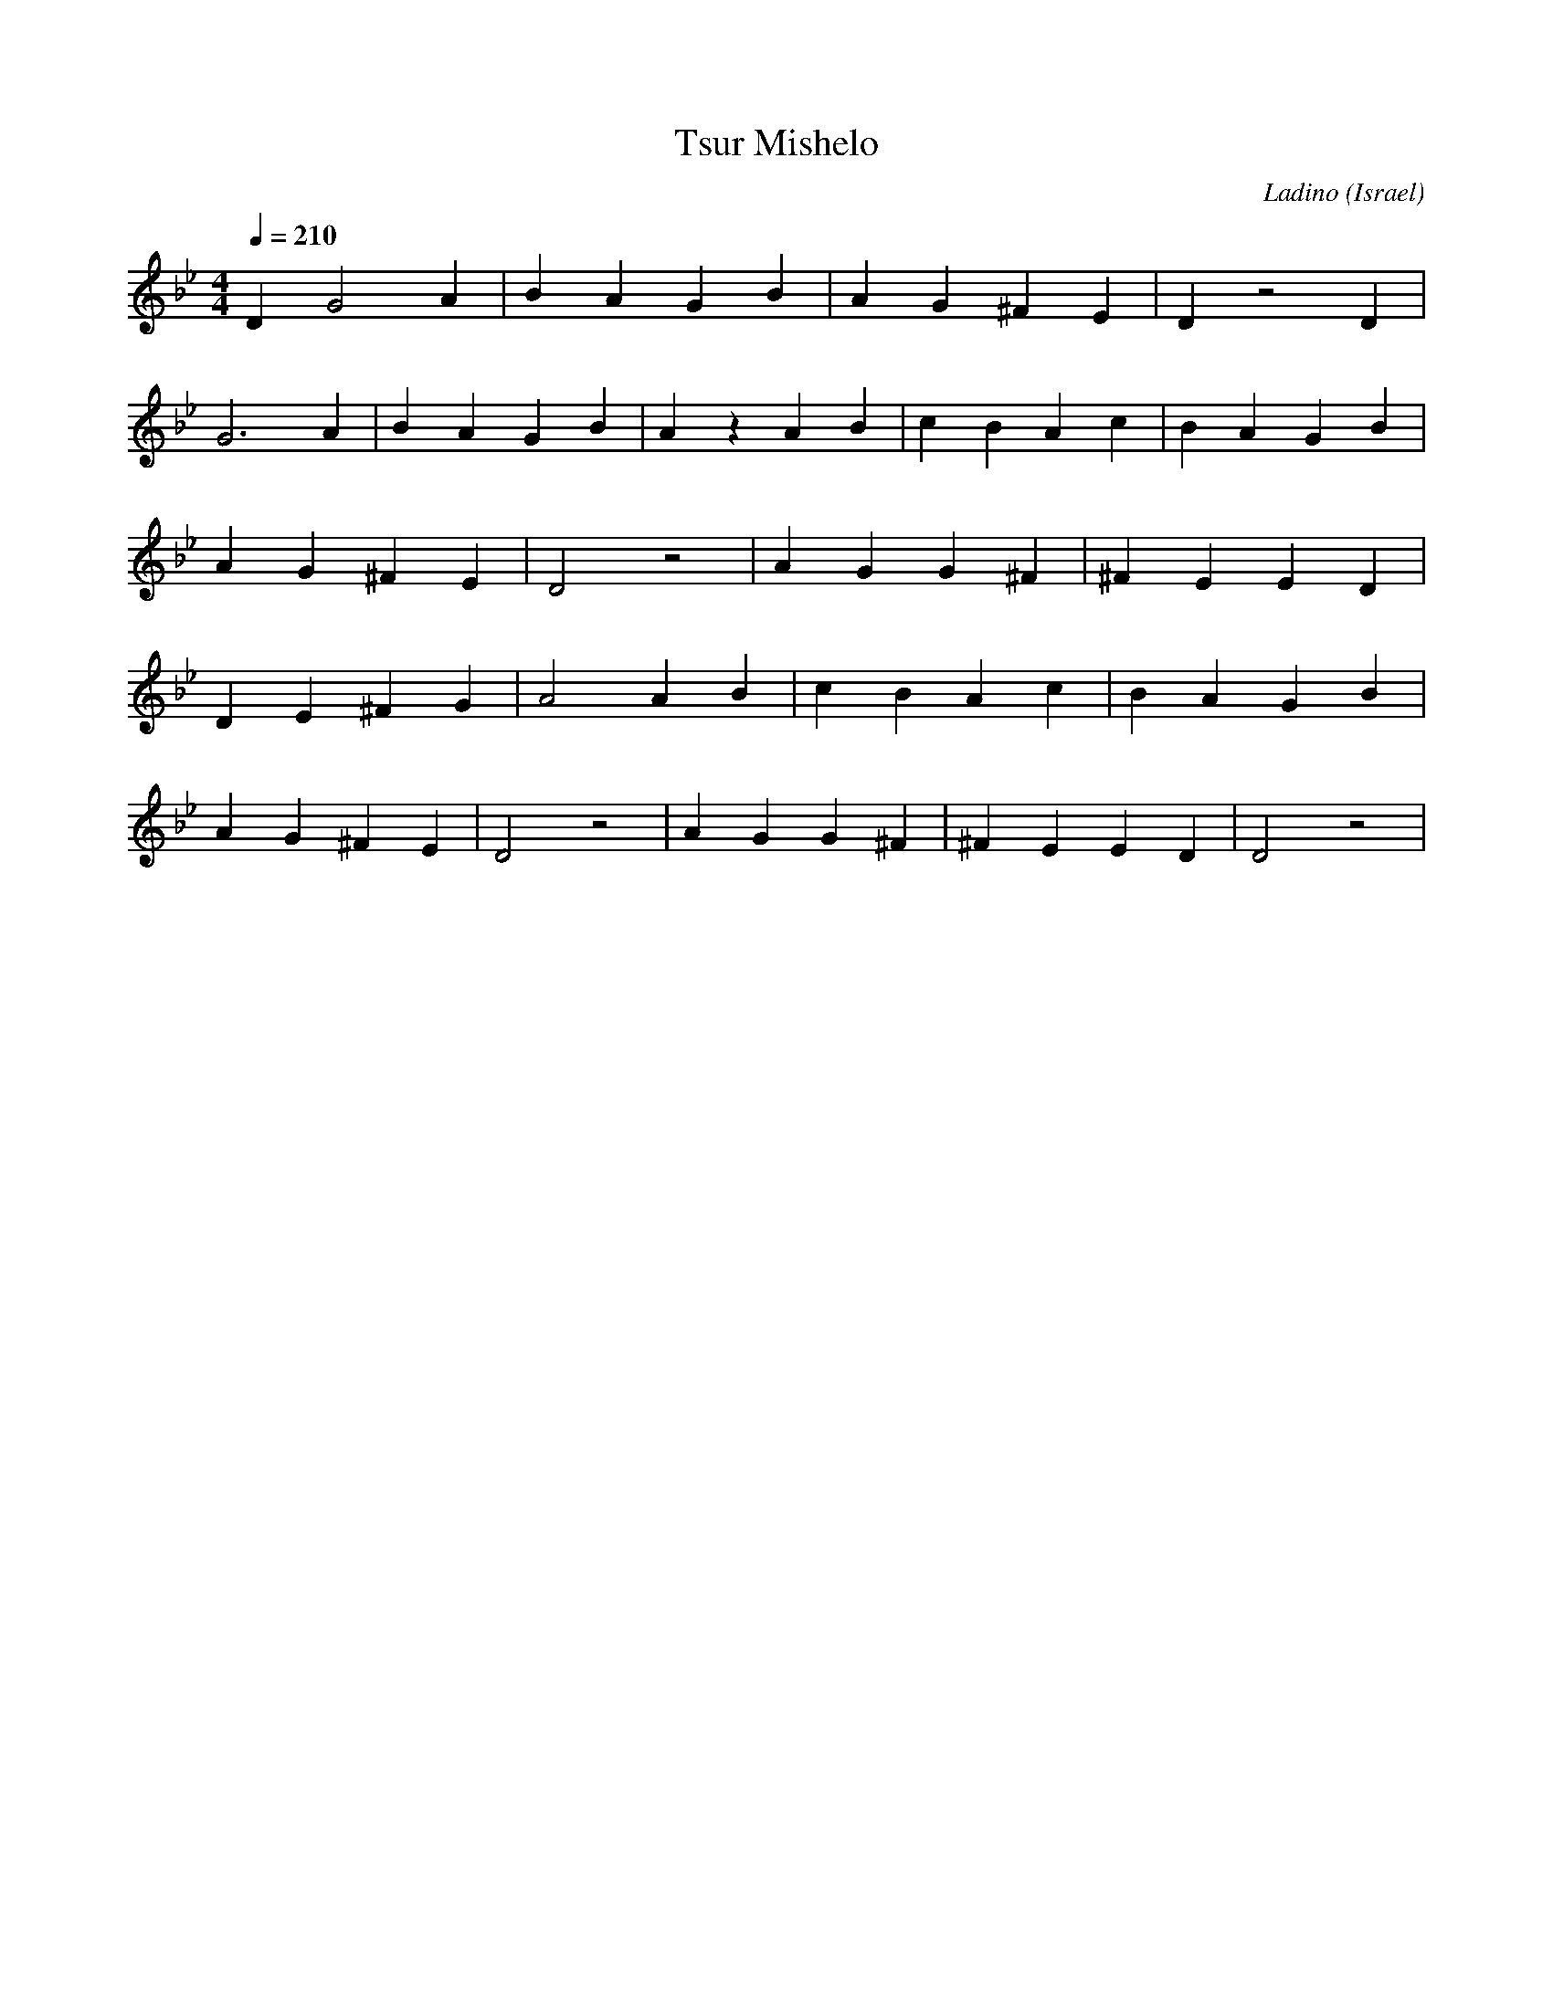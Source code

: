 X: 145
T:Tsur Mishelo
C:Ladino
I: Dance taught by Shlomo and Dina Bachar
O:Israel
F: http://www.youtube.com/watch?v=_wGc0MqhBZ8
M:4/4
L:1/4
Q:1/4=210
K:DPhr
DG2A |BAGB |AG^FE |Dz2D |
G3 A |BAGB |Az  AB|cBAc |BAGB|
AG^FE|D2z2 |AGG^F |^FEED|
DE^FG|A2 AB|cBAc  | BAGB|
AG^FE|D2z2 |AGG^F |^FEED|D2z2|

